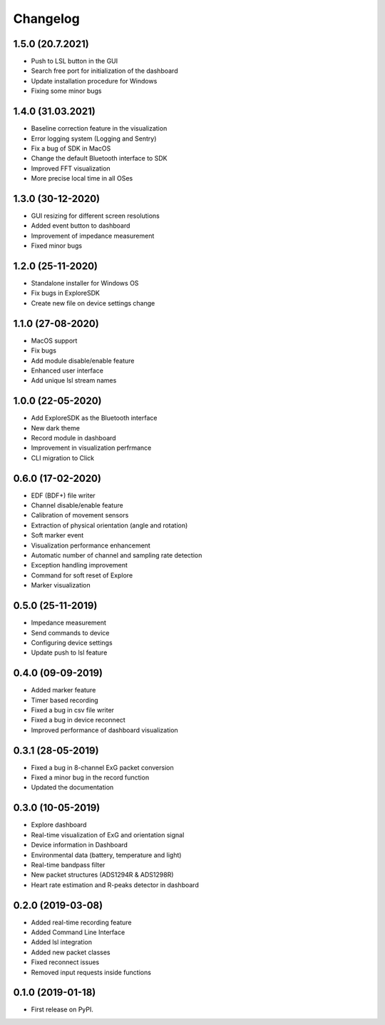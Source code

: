 
Changelog
=========
1.5.0 (20.7.2021)
------------------
* Push to LSL button in the GUI
* Search free port for initialization of the dashboard
* Update installation procedure for Windows
* Fixing some minor bugs

1.4.0 (31.03.2021)
------------------
* Baseline correction feature in the visualization
* Error logging system (Logging and Sentry)
* Fix a bug of SDK in MacOS
* Change the default Bluetooth interface to SDK
* Improved FFT visualization
* More precise local time in all OSes


1.3.0 (30-12-2020)
------------------
* GUI resizing for different screen resolutions
* Added event button to dashboard
* Improvement of impedance measurement
* Fixed minor bugs

1.2.0 (25-11-2020)
------------------
* Standalone installer for Windows OS
* Fix bugs in ExploreSDK
* Create new file on device settings change


1.1.0 (27-08-2020)
------------------
* MacOS support
* Fix bugs
* Add module disable/enable feature
* Enhanced user interface
* Add unique lsl stream names


1.0.0 (22-05-2020)
------------------
* Add ExploreSDK as the Bluetooth interface
* New dark theme
* Record module in dashboard
* Improvement in visualization perfrmance
* CLI migration to Click


0.6.0 (17-02-2020)
------------------
* EDF (BDF+) file writer
* Channel disable/enable feature
* Calibration of movement sensors
* Extraction of physical orientation (angle and rotation)
* Soft marker event
* Visualization performance enhancement
* Automatic number of channel and sampling rate detection
* Exception handling improvement
* Command for soft reset of Explore
* Marker visualization


0.5.0 (25-11-2019)
------------------
* Impedance measurement
* Send commands to device
* Configuring device settings
* Update push to lsl feature

0.4.0 (09-09-2019)
------------------
* Added marker feature
* Timer based recording
* Fixed a bug in csv file writer
* Fixed a bug in device reconnect
* Improved performance of dashboard visualization


0.3.1 (28-05-2019)
------------------
* Fixed a bug in 8-channel ExG packet conversion
* Fixed a minor bug in the record function
* Updated the documentation


0.3.0 (10-05-2019)
------------------
* Explore dashboard
* Real-time visualization of ExG and orientation signal
* Device information in Dashboard
* Environmental data (battery, temperature and light)
* Real-time bandpass filter
* New packet structures (ADS1294R & ADS1298R)
* Heart rate estimation and R-peaks detector in dashboard


0.2.0 (2019-03-08)
------------------

* Added real-time recording feature
* Added Command Line Interface
* Added lsl integration
* Added new packet classes
* Fixed reconnect issues
* Removed input requests inside functions


0.1.0 (2019-01-18)
------------------

* First release on PyPI.
